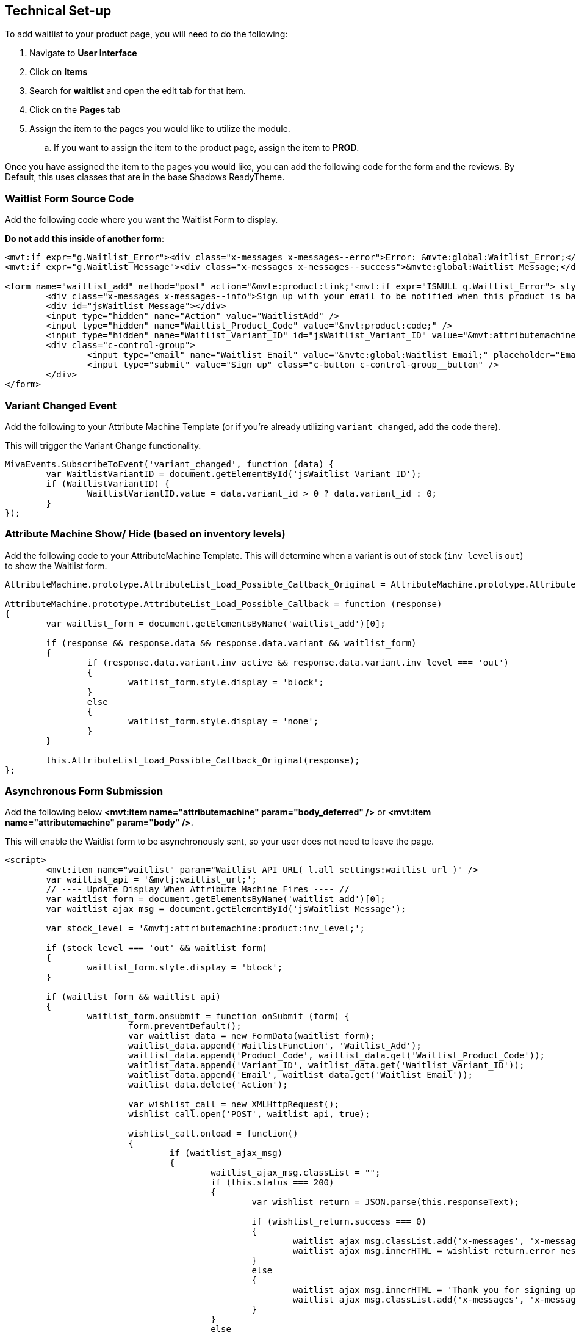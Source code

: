 <<<

[[_technicalSetup]]
== Technical Set-up

To add waitlist to your product page, you will need to do the following:

. Navigate to *User Interface*
. Click on *Items*
. Search for *waitlist* and open the edit tab for that item.
. Click on the *Pages* tab
. Assign the item to the pages you would like to utilize the module.
.. If you want to assign the item to the product page, assign the item to *PROD*.

Once you have assigned the item to the pages you would like, you can add the following code for the form and the reviews. By Default, this uses classes that are in the base Shadows ReadyTheme.

<<<

[[__formSourceCode]]
=== Waitlist Form Source Code

Add the following code where you want the Waitlist Form to display.

*Do not add this inside of another form*:

[source,xml]
----
<mvt:if expr="g.Waitlist_Error"><div class="x-messages x-messages--error">Error: &mvte:global:Waitlist_Error;</div></mvt:if>
<mvt:if expr="g.Waitlist_Message"><div class="x-messages x-messages--success">&mvte:global:Waitlist_Message;</div></mvt:if>

<form name="waitlist_add" method="post" action="&mvte:product:link;"<mvt:if expr="ISNULL g.Waitlist_Error"> style="display:none;"</mvt:if>>
	<div class="x-messages x-messages--info">Sign up with your email to be notified when this product is back in stock!</div>
	<div id="jsWaitlist_Message"></div>
	<input type="hidden" name="Action" value="WaitlistAdd" />
	<input type="hidden" name="Waitlist_Product_Code" value="&mvt:product:code;" />
	<input type="hidden" name="Waitlist_Variant_ID" id="jsWaitlist_Variant_ID" value="&mvt:attributemachine:variant_id;" />
	<div class="c-control-group">
		<input type="email" name="Waitlist_Email" value="&mvte:global:Waitlist_Email;" placeholder="Email" class="c-form-input c-control-group__field" />
		<input type="submit" value="Sign up" class="c-button c-control-group__button" />
	</div>
</form>
----

<<<

[[__variantChangedEvent]]
=== Variant Changed Event

Add the following to your Attribute Machine Template (or if you're already utilizing `variant_changed`, add the code there).

This will trigger the Variant Change functionality.

[source,javascript]
----
MivaEvents.SubscribeToEvent('variant_changed', function (data) {
	var WaitlistVariantID = document.getElementById('jsWaitlist_Variant_ID');
	if (WaitlistVariantID) {
		WaitlistVariantID.value = data.variant_id > 0 ? data.variant_id : 0;
	}
});
----

<<<

[[__showHideOnAttributeMachine]]
=== Attribute Machine Show/ Hide (based on inventory levels)

Add the following code to your AttributeMachine Template. This will determine when a variant is out of stock (`inv_level` is `out`) to show the Waitlist form.

[source,javascript]
----
AttributeMachine.prototype.AttributeList_Load_Possible_Callback_Original = AttributeMachine.prototype.AttributeList_Load_Possible_Callback;

AttributeMachine.prototype.AttributeList_Load_Possible_Callback = function (response)
{
	var waitlist_form = document.getElementsByName('waitlist_add')[0];

	if (response && response.data && response.data.variant && waitlist_form)
	{
		if (response.data.variant.inv_active && response.data.variant.inv_level === 'out')
		{
			waitlist_form.style.display = 'block';
		}
		else
		{
			waitlist_form.style.display = 'none';
		}
	}

	this.AttributeList_Load_Possible_Callback_Original(response);
};
----

<<<

[[__ajaxSource]]
=== Asynchronous Form Submission

Add the following below **<mvt:item name="attributemachine" param="body_deferred" />** or **<mvt:item name="attributemachine" param="body" />**.

This will enable the Waitlist form to be asynchronously sent, so your user does not need to leave the page.

[source,html]
----
<script>
	<mvt:item name="waitlist" param="Waitlist_API_URL( l.all_settings:waitlist_url )" />
	var waitlist_api = '&mvtj:waitlist_url;';
	// ---- Update Display When Attribute Machine Fires ---- //
	var waitlist_form = document.getElementsByName('waitlist_add')[0];
	var waitlist_ajax_msg = document.getElementById('jsWaitlist_Message');

	var stock_level = '&mvtj:attributemachine:product:inv_level;';

	if (stock_level === 'out' && waitlist_form)
	{
		waitlist_form.style.display = 'block';
	}

	if (waitlist_form && waitlist_api)
	{
		waitlist_form.onsubmit = function onSubmit (form) {
			form.preventDefault();
			var waitlist_data = new FormData(waitlist_form);
			waitlist_data.append('WaitlistFunction', 'Waitlist_Add');
			waitlist_data.append('Product_Code', waitlist_data.get('Waitlist_Product_Code'));
			waitlist_data.append('Variant_ID', waitlist_data.get('Waitlist_Variant_ID'));
			waitlist_data.append('Email', waitlist_data.get('Waitlist_Email'));
			waitlist_data.delete('Action');

			var wishlist_call = new XMLHttpRequest();
			wishlist_call.open('POST', waitlist_api, true);

			wishlist_call.onload = function()
			{
				if (waitlist_ajax_msg)
				{
					waitlist_ajax_msg.classList = "";
					if (this.status === 200)
					{
						var wishlist_return = JSON.parse(this.responseText);

						if (wishlist_return.success === 0)
						{
							waitlist_ajax_msg.classList.add('x-messages', 'x-messages--error');
							waitlist_ajax_msg.innerHTML = wishlist_return.error_message;
						}
						else
						{
							waitlist_ajax_msg.innerHTML = 'Thank you for signing up!';
							waitlist_ajax_msg.classList.add('x-messages', 'x-messages--success');
						}
					}
					else
					{
						waitlist_ajax_msg.classList.add('x-messages', 'x-messages--error');
						waitlist_ajax_msg.innerHTML = 'An error has occurred.';
					}
				}
			};

			wishlist_call.send(waitlist_data);
		};
	}
</script>

----

<<<

If you don't want to utilize the AJAX'd version, and would rather have a normal form submission, you will just need the following.

You can also just utilize the <<__formSourceCode,Waitlist Form Code>>

[[__waitlistFormParameters]]
=== Form Parameters

[stripes=odd,options="header",cols="25%,25%,50%"]
|===
|Key|Type|Description
|Action |String|`WaitlistAdd`
|Waitlist_Product_Code|String|Product Code for the Waitlist Sign up
|Waitlist_Email|String|Email for the Waitlist Sign up
|Waitlist_Variant_ID|Number|Variant ID for the waitlist sign up. Optional, but if the product requires a variant, it is required.
|===

